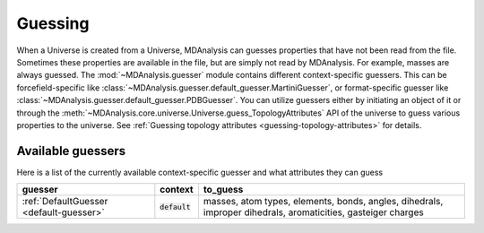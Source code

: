 .. -*- coding: utf-8 -*-
.. _guessing:

====================
Guessing
====================

When a Universe is created from a Universe, MDAnalysis can guesses properties that have not been read from the file. Sometimes these properties are available in the file, but are simply not read by MDAnalysis. For example, masses are always guessed.
The :mod:`~MDAnalysis.guesser` module contains different context-specific guessers. This can be forcefield-specific like :class:`~MDAnalysis.guesser.default_guesser.MartiniGuesser`, or format-specific guesser like :class:`~MDAnalysis.guesser.default_guesser.PDBGuesser`.
You can utilize guessers either by initiating an object of it or through the :meth:`~MDAnalysis.core.universe.Universe.guess_TopologyAttributes` API of the universe to guess various properties to the universe. See :ref:`Guessing topology attributes <guessing-topology-attributes>` for details.

.. _available-guessers:

Available guessers
===================


Here is a list of the currently available context-specific guesser and what attributes they can guess


+--------------------------------------------+-----------------------+-----------------------------------------------------------------------------------------------------------------+
| **guesser**                                | **context**           | **to_guess**                                                                                                    |
+--------------------------------------------+-----------------------+-----------------------------------------------------------------------------------------------------------------+
| :ref:`DefaultGuesser <default-guesser>`    | :code:`default`       | masses, atom types, elements, bonds, angles, dihedrals, improper dihedrals, aromaticities, gasteiger charges    |
+--------------------------------------------+-----------------------+-----------------------------------------------------------------------------------------------------------------+

